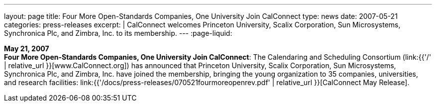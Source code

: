 ---
layout: page
title:  Four More Open-Standards Companies, One University Join CalConnect
type: news
date: 2007-05-21
categories: press-releases
excerpt: |
  CalConnect welcomes Princeton University, Scalix Corporation, Sun Microsystems,
  Synchronica Plc, and Zimbra, Inc. to its membership.
---
:page-liquid:

*May 21, 2007* +
*Four More Open-Standards Companies, One University Join CalConnect*:
The Calendaring and Scheduling Consortium
(link:{{'/' | relative_url }}[www.CalConnect.org]) has announced that
Princeton University, Scalix Corporation, Sun Microsystems, Synchronica
Plc, and Zimbra, Inc. have joined the membership, bringing the young
organization to 35 companies, universities, and research facilities:
link:{{'/docs/press-releases/070521fourmoreopenrev.pdf' | relative_url }}[CalConnect May
Release].